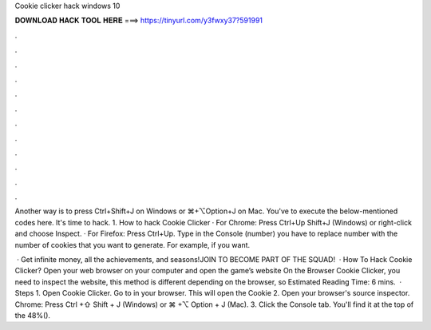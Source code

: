 Cookie clicker hack windows 10



𝐃𝐎𝐖𝐍𝐋𝐎𝐀𝐃 𝐇𝐀𝐂𝐊 𝐓𝐎𝐎𝐋 𝐇𝐄𝐑𝐄 ===> https://tinyurl.com/y3fwxy37?591991



.



.



.



.



.



.



.



.



.



.



.



.

Another way is to press Ctrl+Shift+J on Windows or ⌘+⌥Option+J on Mac. You've to execute the below-mentioned codes here. It's time to hack. 1. How to hack Cookie Clicker · For Chrome: Press Ctrl+Up Shift+J (Windows) or right-click and choose Inspect. · For Firefox: Press Ctrl+Up. Type in the Console (number) you have to replace number with the number of cookies that you want to generate. For example, if you want.

 · Get infinite money, all the achievements, and seasons!JOIN TO BECOME PART OF THE SQUAD!  · How To Hack Cookie Clicker? Open your web browser on your computer and open the game’s website On the Browser Cookie Clicker, you need to inspect the website, this method is different depending on the browser, so Estimated Reading Time: 6 mins.  · Steps 1. Open Cookie Clicker. Go to  in your browser. This will open the Cookie 2. Open your browser's source inspector. Chrome: Press Ctrl +⇧ Shift + J (Windows) or ⌘ +⌥ Option + J (Mac). 3. Click the Console tab. You'll find it at the top of the 48%().
